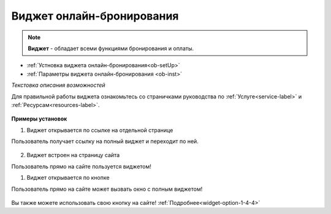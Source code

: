 .. _onlinebookingpage:

Виджет онлайн-бронирования
~~~~~~~~~~~~~~~~~~~~~~~~~~

.. note:: **Виджет** - обладает всеми функциями бронирования и оплаты.  

* :ref:`Устновка виджета онлайн-бронирования<ob-setUp>`
* :ref:`Параметры виджета онлайн-бронирования <ob-inst>`

*Текстовка описания возможностей*

Для правильной работы виджета ознакомьтесь со страничками руководства по :ref:`Услуге<service-label>` и :ref:`Ресурсам<resources-label>`.

.. figure:: media/WidgetFullV.png
      :scale: 50 %
      :align: center
      :alt: Альтернативный текст


**Примеры установок**

.. _widget-ob-exmpl-1::

1) Виджет открывается по ссылке на отдельной странице

Пользователь получает ссылку на полный виджет и переходит по ней. 


.. figure:: media/gif/customButtonOB.gif
       :scale: 60 %
       :align: center
       :alt: Альтернативный текст


.. _widget-ob-exmpl-2::
2) Виджет встроен на страницу сайта

Пользователь прямо на сайте пользуется виджетом! 

.. raw:: html

    <h1 align="center">
    <iframe src="https://web.torrow.net/app/tabs/tab-announcement/service;id=aae6103ed8c3b5086f915af000159521a" height="690px" width="50%" align="center"></iframe> 
    </h1>

.. _widget-ob-exmpl-3::

1) Виджет открывается по кнопке 
   
Пользователь прямо на сайте может вызвать окно с полным виджетом! 


.. figure:: media/gif/standratButton.gif
      :height: 500
      :align: center
      :alt: Альтернативный текст


Вы также можете использовать свою кнопку на сайте! :ref:`Подробнее<widget-option-1-4-4>`